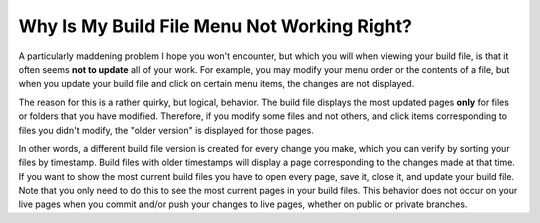 .. _wacky_build_file_behavior:

***********************
Why Is My Build File Menu Not Working Right?
***********************
A particularly maddening problem I hope you won't encounter, but which you will when viewing your build file, is that it often seems **not to update** all of your work. For example, you may modify your menu order or the contents of a file, but when you update your build file and click on certain menu items, the changes are not displayed.

The reason for this is a rather quirky, but logical, behavior. The build file displays the most updated pages **only** for files or folders that you have modified. Therefore, if you modify some files and not others, and click items corresponding to files you didn't modify, the "older version" is displayed for those pages.

In other words, a different build file version is created for every change you make, which you can verify by sorting your files by timestamp. Build files with older timestamps will display a page corresponding to the changes made at that time. If you want to show the most current build files you have to open every page, save it, close it, and update your build file. Note that you only need to do this to see the most current pages in your build files. This behavior does not occur on your live pages when you commit and/or push your changes to live pages, whether on public or private branches.